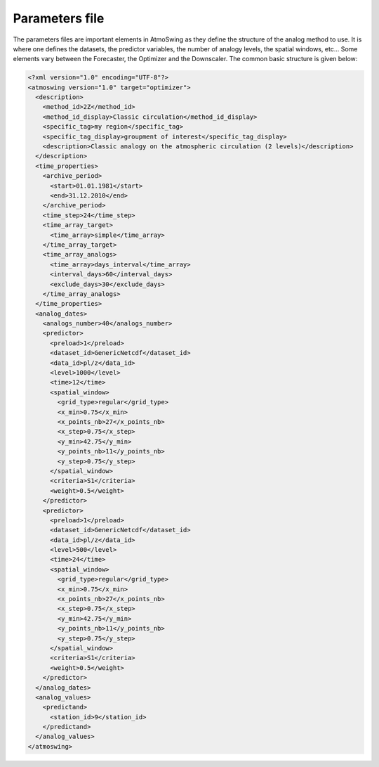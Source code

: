 .. _parameters-file:

Parameters file
===============

The parameters files are important elements in AtmoSwing as they define the structure of the analog method to use. It is where one defines the datasets, the predictor variables, the number of analogy levels, the spatial windows, etc...  Some elements vary between the Forecaster, the Optimizer and the Downscaler. The common basic structure is given below:

.. code-block:: xml

    <?xml version="1.0" encoding="UTF-8"?>
    <atmoswing version="1.0" target="optimizer">
      <description>
        <method_id>2Z</method_id>
        <method_id_display>Classic circulation</method_id_display>
        <specific_tag>my region</specific_tag>
        <specific_tag_display>groupment of interest</specific_tag_display>
        <description>Classic analogy on the atmospheric circulation (2 levels)</description>
      </description>
      <time_properties>
        <archive_period>
          <start>01.01.1981</start>
          <end>31.12.2010</end>
        </archive_period>
        <time_step>24</time_step>
        <time_array_target>
          <time_array>simple</time_array>
        </time_array_target>
        <time_array_analogs>
          <time_array>days_interval</time_array>
          <interval_days>60</interval_days>
          <exclude_days>30</exclude_days>
        </time_array_analogs>
      </time_properties>
      <analog_dates>
        <analogs_number>40</analogs_number>
        <predictor>
          <preload>1</preload>
          <dataset_id>GenericNetcdf</dataset_id>
          <data_id>pl/z</data_id>
          <level>1000</level>
          <time>12</time>
          <spatial_window>
            <grid_type>regular</grid_type>
            <x_min>0.75</x_min>
            <x_points_nb>27</x_points_nb>
            <x_step>0.75</x_step>
            <y_min>42.75</y_min>
            <y_points_nb>11</y_points_nb>
            <y_step>0.75</y_step>
          </spatial_window>
          <criteria>S1</criteria>
          <weight>0.5</weight>
        </predictor>
        <predictor>
          <preload>1</preload>
          <dataset_id>GenericNetcdf</dataset_id>
          <data_id>pl/z</data_id>
          <level>500</level>
          <time>24</time>
          <spatial_window>
            <grid_type>regular</grid_type>
            <x_min>0.75</x_min>
            <x_points_nb>27</x_points_nb>
            <x_step>0.75</x_step>
            <y_min>42.75</y_min>
            <y_points_nb>11</y_points_nb>
            <y_step>0.75</y_step>
          </spatial_window>
          <criteria>S1</criteria>
          <weight>0.5</weight>
        </predictor>
      </analog_dates>
      <analog_values>
        <predictand>
          <station_id>9</station_id>
        </predictand>
      </analog_values>
    </atmoswing>

